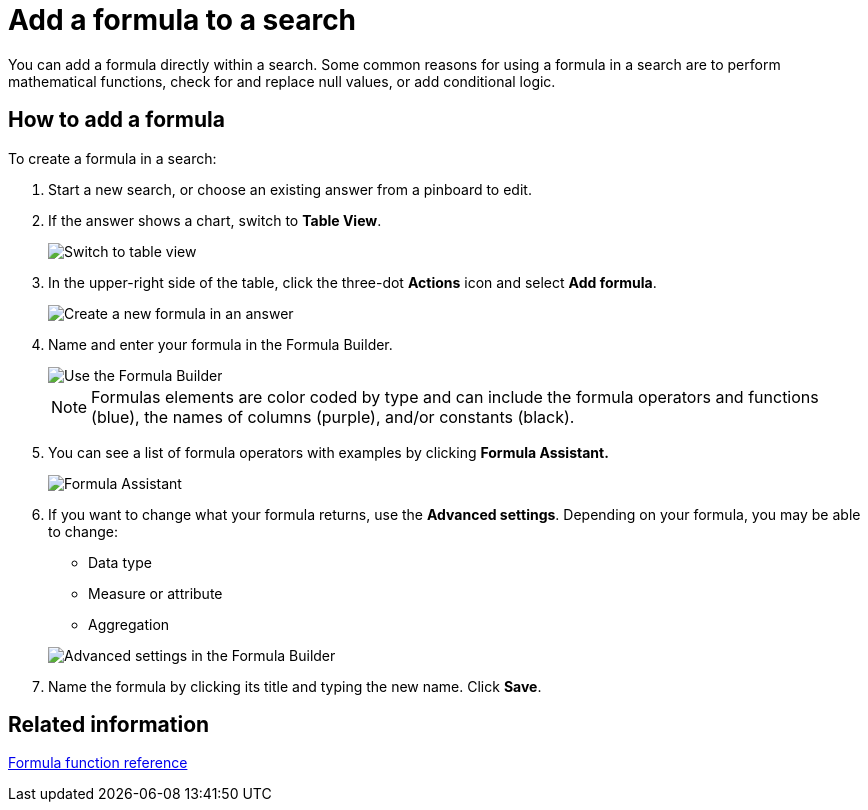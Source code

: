 = Add a formula to a search
:last_updated: 3/26/2020
:permalink: /:collection/:path.html
:sidebar: mydoc_sidebar
:summary: Learn how to add a formula to a search.

You can add a formula directly within a search.
Some common reasons for using a formula in a search are to perform mathematical functions, check for and replace null values, or add conditional logic.

== How to add a formula

To create a formula in a search:

. Start a new search, or choose an existing answer from a pinboard to edit.
. If the answer shows a chart, switch to *Table View*.
+
image::/images/changeview-chartortable.png[Switch to table view]

. In the upper-right side of the table, click the three-dot *Actions* icon and select *Add formula*.
+
image::/images/formula-add-to-search.png[Create a new formula in an answer]

. Name and enter your formula in the Formula Builder.
+
image::/images/worksheet-formula-profit.png[Use the Formula Builder]
+
NOTE: Formulas elements are color coded by type and can include the formula operators and functions (blue), the names of columns (purple), and/or constants (black).

. You can see a list of formula operators with examples by clicking *Formula Assistant.*
+
image::/images/worksheet-formula-assistant.png[Formula Assistant]

. If you want to change what your formula returns, use the *Advanced settings*.
Depending on your formula, you may be able to change:
 ** Data type
 ** Measure or attribute
 ** Aggregation

+
image::/images/worksheet-formula-settings.png[Advanced settings in the Formula Builder]
. Name the formula by clicking its title and typing the new name.
Click *Save*.

== Related information

xref:/reference/formula-reference.adoc#[Formula function reference]
